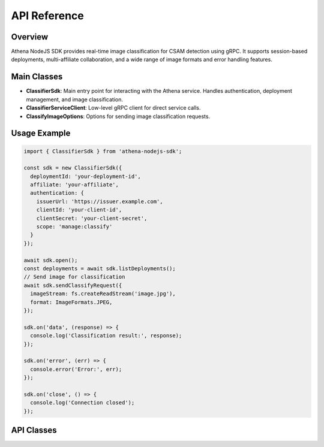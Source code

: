 
API Reference
=============

Overview
--------
Athena NodeJS SDK provides real-time image classification for CSAM detection using gRPC. It supports session-based deployments, multi-affiliate collaboration, and a wide range of image formats and error handling features.

Main Classes
------------

- **ClassifierSdk**: Main entry point for interacting with the Athena service. Handles authentication, deployment management, and image classification.
- **ClassifierServiceClient**: Low-level gRPC client for direct service calls.
- **ClassifyImageOptions**: Options for sending image classification requests.

Usage Example
-------------

.. code-block:: javascript

   import { ClassifierSdk } from 'athena-nodejs-sdk';

   const sdk = new ClassifierSdk({
     deploymentId: 'your-deployment-id',
     affiliate: 'your-affiliate',
     authentication: {
       issuerUrl: 'https://issuer.example.com',
       clientId: 'your-client-id',
       clientSecret: 'your-client-secret',
       scope: 'manage:classify'
     }
   });

   await sdk.open();
   const deployments = await sdk.listDeployments();
   // Send image for classification
   await sdk.sendClassifyRequest({
     imageStream: fs.createReadStream('image.jpg'),
     format: ImageFormats.JPEG,
   });

   sdk.on('data', (response) => {
     console.log('Classification result:', response);
   });

   sdk.on('error', (err) => {
     console.error('Error:', err);
   });

   sdk.on('close', () => {
     console.log('Connection closed');
   });

API Classes
-----------

.. js:autoclass:: ClassifierSdk
   :members:

.. js:autoclass:: ClassifierServiceClient
   :members:

.. js:autoclass:: ClassifyImageOptions
    :members:
